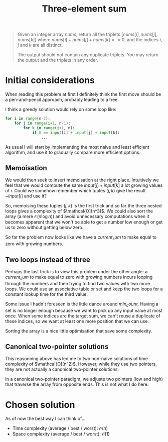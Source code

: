 #+TITLE:Three-element sum
#+PROPERTY: header-args :tangle problem_2_three_sum.py
#+STARTUP: latexpreview
#+URL: https://chatgpt.com/c/6791eb73-3758-800e-afa9-e470c14796a4

#+BEGIN_QUOTE
Given an integer array $nums$, return all the triplets $[nums[i],
nums[j], nums[k]]$ where $nums[i] + nums[j] + nums[k] == 0$, and the
indices $i$, $j$ and $k$ are all distinct.

The output should not contain any duplicate triplets. You may return
the output and the triplets in any order.
#+END_QUOTE

* Initial considerations

When reading this problem at first I definitely think the first move
should be a pen-and-pencil approach, probably leading to a tree.

I think a greedy solution would rely on some loop like:

#+BEGIN_SRC python
for i in range(n-2):
    for j in range(i+1, n-1):
        for k in range(j+1, n):
            if 0 == input[i] + input[j] + input[k]:
                ...
#+END_SRC

As usual I will start by implementing the most naive and least
efficient algorithm, and use it to gradually compare more efficient
options.

** Memoisation

We would then seek to insert memoisation at the right place.
Intuitively we feel that we would compute the same $input[j] +
input[k]$ a lot growing values of $i$. Could we somehow remember which
tuples $(j, k)$ give the result $-input[i]$ and use it?

So, memoising these tuples $(j, k)$ is the first trick and so far the
three nested loops gives a complexity of $\mathcal{O](n^3)$. We could
also sort the array (a mere $\mathcal{O}(n \log n)$) and avoid
unnecessary computations when it becomes apparent that we won't be
able to get a number low enough or get us to zero without getting
below zero.

So far the problem now looks like we have a $current_sum$ to make
equal to zero with growing numbers.

** Two loops instead of three

Perhaps the last trick is to view this problem under the other angle:
a $current_sum$ to make equal to zero with growing numbers incurs
looping through the numbers and then trying to find two values with
two more loops. We could use an associative table or set and keep the
two loops for a constant lookup time for the third value.

Some issue I hadn't foreseen is the little dance around $min_count$.
Having a set is no longer enough because we want to pick up any input
value at most once. When some indices are the target
sum, we can't reuse a duplicate of these indices, so we want at least
one more position that we can use.

Sorting the array is a nice little optimisation that save some complexity.

** Canonical two-pointer solutions

This reasonning above has led me to two non-naive solutions of time
complexity of $\mathcal{O](n^2)$. However, while they use two
pointers, they are not actually a canonical two-pointer solutions.

In a canonical two-pointer paradigm, we adjuste two pointers (low and
high) that traverse the array from opposite ends. This is not what I
do here.

* Chosen solution

As of now the best way I can think of…

- Time complexity (average / best / worst): $\mathcal{O}(n)$
- Space complexity (average / best / worst): $\mathcal{O}(1)$

#+BEGIN_SRC python
#+END_SRC

